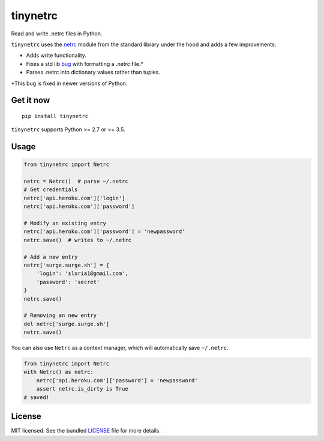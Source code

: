 *********
tinynetrc
*********

.. image:: https://badgen.net/pypi/v/tinynetrc
  :alt: pypi badge
  :target: https://pypi.org/project/tinynetrc/

.. image:: https://badgen.net/travis/sloria/tinynetrc/master
  :alt: travis-ci status
  :target: https://travis-ci.org/sloria/tinynetrc

Read and write .netrc files in Python.


``tinynetrc`` uses the `netrc <https://docs.python.org/3/library/netrc.html>`_
module from the standard library under the hood and adds a few
improvements:

* Adds write functionality.
* Fixes a std lib `bug <https://bugs.python.org/issue30806>`_ with
  formatting a .netrc file.*
* Parses .netrc into dictionary values rather than tuples.

\*This bug is fixed in newer versions of Python.

Get it now
==========
::

    pip install tinynetrc


``tinynetrc`` supports Python >= 2.7 or >= 3.5.

Usage
=====

.. code-block:: python

    from tinynetrc import Netrc

    netrc = Netrc()  # parse ~/.netrc
    # Get credentials
    netrc['api.heroku.com']['login']
    netrc['api.heroku.com']['password']

    # Modify an existing entry
    netrc['api.heroku.com']['password'] = 'newpassword'
    netrc.save()  # writes to ~/.netrc

    # Add a new entry
    netrc['surge.surge.sh'] = {
        'login': 'sloria1@gmail.com',
        'password': 'secret'
    }
    netrc.save()

    # Removing an new entry
    del netrc['surge.surge.sh']
    netrc.save()


You can also use ``Netrc`` as a context manager, which will automatically save
``~/.netrc``.

.. code-block:: python

    from tinynetrc import Netrc
    with Netrc() as netrc:
        netrc['api.heroku.com']['password'] = 'newpassword'
        assert netrc.is_dirty is True
    # saved!

License
=======

MIT licensed. See the bundled `LICENSE <https://github.com/sloria/tinynetrc/blob/master/LICENSE>`_ file for more details.
